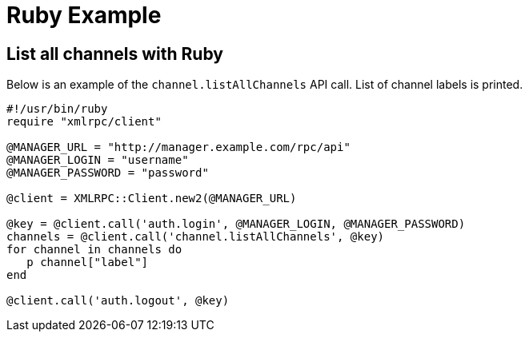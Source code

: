 = Ruby Example

== List all channels with Ruby
Below is an example of the `channel.listAllChannels` API call. List of channel labels is printed.

[source,ruby]
----
#!/usr/bin/ruby
require "xmlrpc/client"

@MANAGER_URL = "http://manager.example.com/rpc/api"
@MANAGER_LOGIN = "username"
@MANAGER_PASSWORD = "password"

@client = XMLRPC::Client.new2(@MANAGER_URL)

@key = @client.call('auth.login', @MANAGER_LOGIN, @MANAGER_PASSWORD)
channels = @client.call('channel.listAllChannels', @key)
for channel in channels do
   p channel["label"]
end

@client.call('auth.logout', @key)
----

